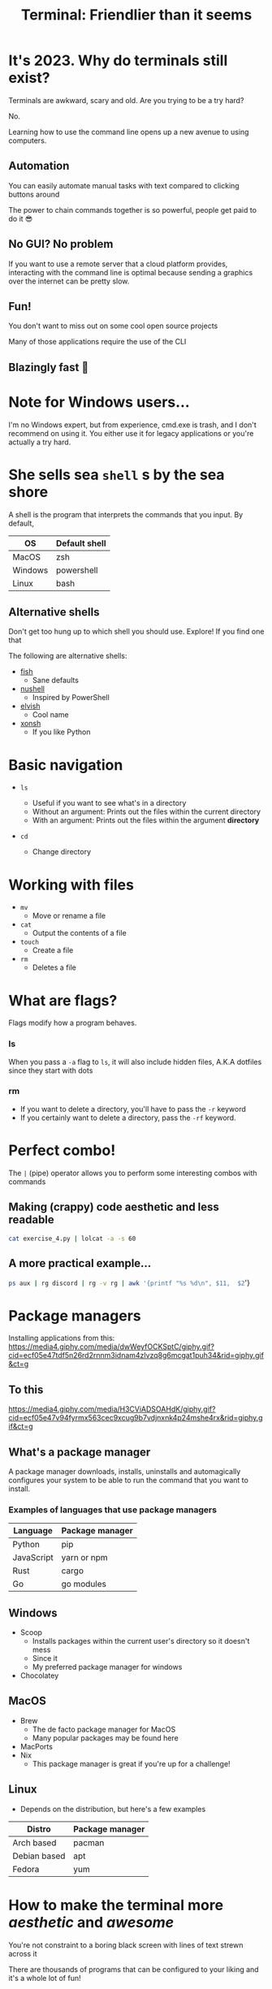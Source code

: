 :REVEAL_PROPERTIES:
#+REVEAL_ROOT: https://cdn.jsdelivr.net/npm/reveal.js
#+REVEAL_REVEAL_JS_VERSION: 4
#+REVEAL_PLUGINS: (highlight)
:END:
#+OPTIONS: toc:nil num:nil timestamp:nil author:nil
#+author: Luis Gascon
#+title: Terminal: Friendlier than it seems

* It's 2023. Why do terminals still exist?
Terminals are awkward, scary and old. Are you trying to be a try hard?

No.

Learning how to use the command line opens up a new avenue to using computers.
** Automation
You can easily automate manual tasks with text compared to clicking buttons around

The power to chain commands together is so powerful, people get paid to do it 😎
** No GUI? No problem
If you want to use a remote server that a cloud platform provides, interacting with the command line is optimal because sending a graphics over the internet can be pretty slow.
** Fun!
You don't want to miss out on some cool open source projects

Many of those applications require the use of the CLI
** Blazingly fast 🚀

* Note for Windows users...
I'm no Windows expert, but from experience, cmd.exe is trash, and I don't recommend on using it. You either use it for legacy applications or you're actually a try hard.
* She sells sea =shell= s by the sea shore
A shell is the program that interprets the commands that you input.
By default,
| OS      | Default shell |
|---------+---------------|
| MacOS   | zsh           |
| Windows | powershell    |
| Linux   | bash          |
** Alternative shells
#+BEGIN_NOTES
Don't get too hung up to which shell you should use. Explore!
If you find one that
#+END_NOTES
The following are alternative shells:
- [[https://fishshell.com][fish]]
  + Sane defaults
- [[https://www.nushell.sh][nushell]]
  + Inspired by PowerShell
- [[https://elv.sh][elvish]]
  + Cool name
- [[https://xon.sh/contents.html][xonsh]]
  + If you like Python
* Basic navigation
#+ATTR_REVEAL: :frag (appear)
+ =ls=
  #+ATTR_REVEAL: :frag (appear)
  - Useful if you want to see what's in a directory
  - Without an argument: Prints out the files within the current directory
  - With an argument: Prints out the files within the argument *directory*
+ =cd=
  #+ATTR_REVEAL: :frag (appear)
  - Change directory
* Working with files
+ =mv=
  - Move or rename a file
+ =cat=
  - Output the contents of a file
+ =touch=
  - Create a file
+ =rm=
  - Deletes a file
* What are flags?
Flags modify how a program behaves.
*** ls
When you pass a =-a= flag to =ls=, it will also include hidden files, A.K.A dotfiles since they start with dots

#+ATTR_HTML: :width 50% :align left
[[./img/ls.png]]
#+ATTR_HTML: :width 50% :align right
[[./img/lsa.png]]
*** rm
- If you want to delete a directory, you'll have to pass the ~-r~ keyword
- If you certainly want to delete a directory, pass the ~-rf~ keyword.
* Perfect combo!
The ~|~ (pipe) operator allows you to perform some interesting combos with commands

** Making (crappy) code aesthetic and less readable
src_bash[:exports code]{cat exercise_4.py | lolcat -a -s 60}
[[./img/cat.gif]]
** A more practical example...
src_bash[:expors code]{ps aux | rg discord | rg -v rg | awk '{printf "%s %d\n", $11,  $2}'}

* Package managers
Installing applications from this:
[[https://media4.giphy.com/media/dwWeyfOCKSptC/giphy.gif?cid=ecf05e47tdf5n26rd2rnnm3idnam4zlvzq8g6mcgat1puh34&rid=giphy.gif&ct=g]]
** To this
[[https://media4.giphy.com/media/H3CViADSOAHdK/giphy.gif?cid=ecf05e47v94fyrmx563cec9xcug9b7vdjnxnk4p24mshe4rx&rid=giphy.gif&ct=g]]

** What's a package manager
A package manager downloads, installs, uninstalls and automagically configures your system to be able to run the command that you want to install.

*** Examples of languages that use package managers
| Language   | Package manager |
|------------+-----------------|
| Python     | pip             |
| JavaScript | yarn or npm     |
| Rust       | cargo           |
| Go         | go modules      |

** Windows
- Scoop
  + Installs packages within the current user's directory so it doesn't mess
  + Since it
  + My preferred package manager for windows
- Chocolatey
** MacOS
- Brew
  + The de facto package manager for MacOS
  + Many popular packages may be found here
- MacPorts
- Nix
  + This package manager is great if you're up for a challenge!
** Linux
- Depends on the distribution, but here's a few examples
| Distro       | Package manager |
|--------------+-----------------|
| Arch based   | pacman          |
| Debian based | apt             |
| Fedora       | yum             |

* How to make the terminal more /aesthetic/ and /awesome/
You're not constraint to a boring black screen with lines of text strewn across it

There are thousands of programs that can be configured to your liking and it's a whole lot of fun!

** Checkout [[https://www.reddit.com/r/unixporn/][r/unixporn]] for inspirations
#+REVEAL_HTML: <img src="https://i.redd.it/8vjdgeh6auqa1.png" class="r-stretch">
** Custom Prompts
- [[https://starship.rs][Starship]]
  + Provides convenient information depending on the context of your current directory such as what type of files are in the
** Alternatives to common commands
#+begin_notes
Before I turn this club into the Rust fan club, there has been a trend of common commands being rewritten in Rust
#+end_notes
Open source is beautiful in that you can try out alternatives to the commands that we just learned about
Some add more functionality, and some are more performant.
*** [[https://github.com/sharkdp/fd][fd]]
+ An alternative to the find command.
+ Much easier to remember how to use
*** [[https://github.com/BurntSushi/ripgrep][rg]]
+ Stands for rip grep, which looks for patterns within files
+ If you can't remember which file has the keyword "hello world", run the following command:
#+begin_src bash
rg 'hello world'
#+end_src
***
** An alternative terminal emulator
Default terminal emulators can get the job done but there are free alternatives that can enhance the terminal experience.

Some terminal emulators are cross-platform, which is nice if you want to keep the same configuration across different systems.
*** Windows
If you haven't upgraded to Windows 11, then the [[https://apps.microsoft.com/store/detail/windows-terminal/9N0DX20HK701][Windows Terminal]] is amazing.
- Tab and window splitting out of the box for multi tasking
- GPU accelerated
- Easily switch between WSL2 and PowerShell
- Easy configuration
*** MacOS
My daily driver at the moment is [[https://sw.kovidgoyal.net/kitty/][kitty]]. I love it for the following reasons
- GPU accelerated
- Built-in tabs and splits
- Supports ligatures and emojis
iTerm2 is another great alternative
*** Linux
A few that I've used in the past
- Alacritty
- WezTerm
-
** Text editors
- [[https://neovim.io][Neovim]]
- [[https://helix-editor.com][Helix]]
- Emacs
* Trivia
** Where did I save it?
After toiling away for days, you finish your data structures assignment 1 hour away before its due. You close the hundred of tabs that you used to research for the solution. You admire your elegant recursive solution. Saved all your files and closed the editor. You happily go to blackboard to upload the files but it's not at the usual spot.

*** What do you do?
a. Manually look through your files one by one with ~cat~.
b. Use either ~fd~ or ~find~ command.
c.  Ask ChatGPT to redo the assignment for you.
d. Call it a day because GPA doesn't matter.
** Getting ready for class
On the first day of your programming class, your professor asks you to install Java but they make you remotely log in to a Debian Linux server on campus and it doesn't have a GUI. What command do you enter?
a. src_bash[:exports code]{scoop install java}
b. src_bash[:exports code]{apt install java}
c. src_bash[:exports code]{brew install java}
d. src_bash[:exports code]{pacman -Syu java}
